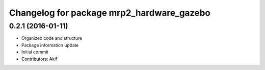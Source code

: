 ^^^^^^^^^^^^^^^^^^^^^^^^^^^^^^^^^^^^^^^^^^
Changelog for package mrp2_hardware_gazebo
^^^^^^^^^^^^^^^^^^^^^^^^^^^^^^^^^^^^^^^^^^

0.2.1 (2016-01-11)
------------------
* Organized code and structure
* Package information update
* Initial commit
* Contributors: Akif
